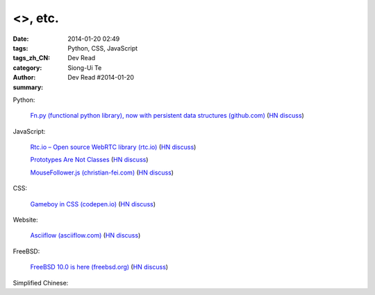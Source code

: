 <>, etc.
######################################################################################################################################

:date: 2014-01-20 02:49
:tags: Python, CSS, JavaScript
:tags_zh_CN: 
:category: Dev Read
:author: Siong-Ui Te
:summary: Dev Read #2014-01-20


Python:

  `Fn.py (functional python library), now with persistent data structures (github.com) <https://github.com/kachayev/fn.py#persistent-data-structures>`_
  (`HN discuss <https://news.ycombinator.com/item?id=7085283>`__)

JavaScript:

  `Rtc.io – Open source WebRTC library (rtc.io) <http://rtc.io/>`_
  (`HN discuss <https://news.ycombinator.com/item?id=7084897>`__)

  `Prototypes Are Not Classes <http://raganwald.com/2014/01/19/prototypes-are-not-classes.html>`_
  (`HN discuss <https://news.ycombinator.com/item?id=7084794>`__)

  `MouseFollower.js (christian-fei.com) <http://christian-fei.com/mousefollower-js/>`_
  (`HN discuss <https://news.ycombinator.com/item?id=7084673>`__)

CSS:

  `Gameboy in CSS (codepen.io) <http://codepen.io/heero/pen/wylhv>`_
  (`HN discuss <https://news.ycombinator.com/item?id=7084866>`__)

Website:

  `Asciiflow (asciiflow.com) <http://www.asciiflow.com/>`_
  (`HN discuss <https://news.ycombinator.com/item?id=7085133>`__)

FreeBSD:

  `FreeBSD 10.0 is here (freebsd.org) <http://ftp.freebsd.org/pub/FreeBSD/releases/amd64/amd64/ISO-IMAGES/10.0/>`_
  (`HN discuss <https://news.ycombinator.com/item?id=7084845>`__)



Simplified Chinese:

